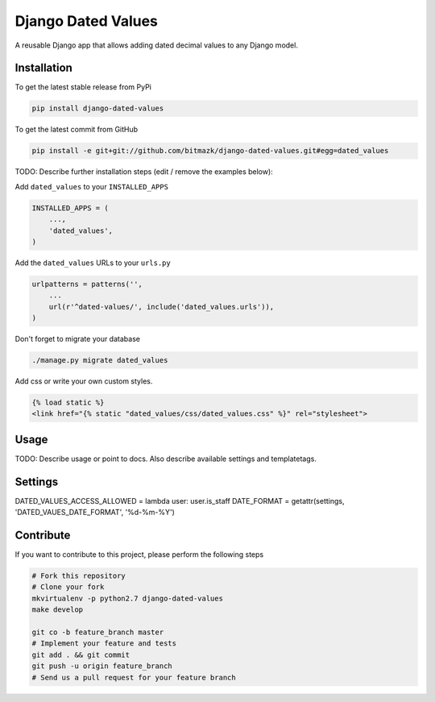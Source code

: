 Django Dated Values
===================

A reusable Django app that allows adding dated decimal values to any Django model.

Installation
------------

To get the latest stable release from PyPi

.. code-block:: bash

    pip install django-dated-values

To get the latest commit from GitHub

.. code-block:: bash

    pip install -e git+git://github.com/bitmazk/django-dated-values.git#egg=dated_values

TODO: Describe further installation steps (edit / remove the examples below):

Add ``dated_values`` to your ``INSTALLED_APPS``

.. code-block:: python

    INSTALLED_APPS = (
        ...,
        'dated_values',
    )

Add the ``dated_values`` URLs to your ``urls.py``

.. code-block:: python

    urlpatterns = patterns('',
        ...
        url(r'^dated-values/', include('dated_values.urls')),
    )

Don't forget to migrate your database

.. code-block:: bash

    ./manage.py migrate dated_values


Add css or write your own custom styles.

.. code-block:: html

    {% load static %}
    <link href="{% static "dated_values/css/dated_values.css" %}" rel="stylesheet">

Usage
-----

TODO: Describe usage or point to docs. Also describe available settings and
templatetags.


Settings
--------
DATED_VALUES_ACCESS_ALLOWED = lambda user: user.is_staff
DATE_FORMAT = getattr(settings, 'DATED_VAUES_DATE_FORMAT', '%d-%m-%Y')


Contribute
----------

If you want to contribute to this project, please perform the following steps

.. code-block:: bash

    # Fork this repository
    # Clone your fork
    mkvirtualenv -p python2.7 django-dated-values
    make develop

    git co -b feature_branch master
    # Implement your feature and tests
    git add . && git commit
    git push -u origin feature_branch
    # Send us a pull request for your feature branch
